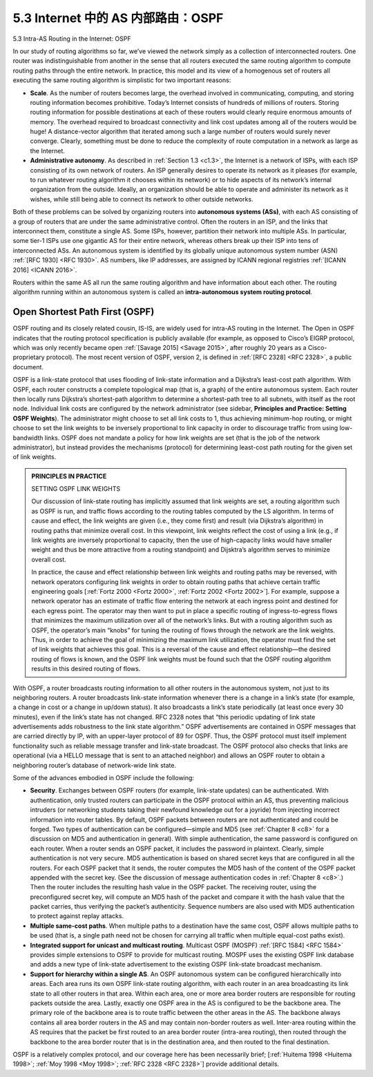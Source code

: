 .. _c5.3:

5.3 Internet 中的 AS 内部路由：OSPF
===========================================================
5.3 Intra-AS Routing in the Internet: OSPF

.. tab:: 中文

.. tab:: 英文


In our study of routing algorithms so far, we’ve viewed the network simply as a collection of interconnected routers. One router was indistinguishable from another in the sense that all routers executed the same routing algorithm to compute routing paths through the entire network. In practice, this model and its view of a homogenous set of routers all executing the same routing algorithm is simplistic for two important reasons:

- **Scale**. As the number of routers becomes large, the overhead involved in communicating, computing, and storing routing information becomes prohibitive. Today’s Internet consists of hundreds of millions of routers. Storing routing information for possible destinations at each of these routers would clearly require enormous amounts of memory. The overhead required to broadcast connectivity and link cost updates among all of the routers would be huge! A distance-vector algorithm that iterated among such a large number of routers would surely never converge. Clearly, something must be done to reduce the complexity of route computation in a network as large as the Internet.
- **Administrative autonomy**. As described in :ref:`Section 1.3 <c1.3>`, the Internet is a network of ISPs, with each ISP consisting of its own network of routers. An ISP generally desires to operate its network as it pleases (for example, to run whatever routing algorithm it chooses within its network) or to hide aspects of its network’s internal organization from the outside. Ideally, an organization should be able to operate and administer its network as it wishes, while still being able to connect its network to other outside networks.

Both of these problems can be solved by organizing routers into **autonomous ­systems (ASs)**, with each AS consisting of a group of routers that are under the same administrative control. Often the routers in an ISP, and the links that interconnect them, constitute a single AS. Some ISPs, however, partition their network into multiple ASs. In particular, some tier-1 ISPs use one gigantic AS for their entire network, whereas others break up their ISP into tens of interconnected ASs. An autonomous system is identified by its globally unique autonomous system number (ASN) :ref:`[RFC 1930] <RFC 1930>`. AS numbers, like IP addresses, are assigned by ICANN regional registries :ref:`[ICANN 2016] <ICANN 2016>`.

Routers within the same AS all run the same routing algorithm and have information about each other. The routing algorithm ­running within an autonomous system is called an **intra-autonomous system routing ­protocol**.

Open Shortest Path First (OSPF)
~~~~~~~~~~~~~~~~~~~~~~~~~~~~~~~~~

OSPF routing and its closely related cousin, IS-IS, are widely used for intra-AS routing in the Internet. The Open in OSPF indicates that the routing protocol specification is publicly available (for example, as opposed to Cisco’s EIGRP protocol, which was only recently became open :ref:`[Savage 2015] <Savage 2015>`, after roughly 20 years as a Cisco-proprietary protocol). The most recent version of OSPF, version 2, is defined in :ref:`[RFC 2328] <RFC 2328>`, a public document.

OSPF is a link-state protocol that uses flooding of link-state information and a Dijkstra’s least-cost path algorithm. With OSPF, each router constructs a complete topological map (that is, a graph) of the entire autonomous system. Each router then locally runs Dijkstra’s shortest-path algorithm to determine a shortest-path tree to all subnets, with itself as the root node. Individual link costs are configured by the network administrator (see sidebar, **Principles and Practice: Setting OSPF Weights**). The administrator might choose to set all link costs to 1, thus achieving minimum-hop routing, or might choose to set the link weights to be inversely proportional to link capacity in order to discourage traffic from using low-bandwidth links. OSPF does not mandate a policy for how link weights are set (that is the job of the ­network administrator), but instead provides the mechanisms (protocol) for determining least-cost path routing for the given set of link weights.

.. admonition:: PRINCIPLES IN PRACTICE

    SETTING OSPF LINK WEIGHTS

    Our discussion of link-state routing has implicitly assumed that link weights are set, a routing algorithm such as OSPF is run, and traffic flows according to the routing tables computed by the LS algorithm. In terms of cause and effect, the link weights are given (i.e., they come first) and result (via Dijkstra’s algorithm) in routing paths that minimize overall cost. In this viewpoint, link weights reflect the cost of using a link (e.g., if link weights are inversely proportional to capacity, then the use of high-capacity links would have smaller weight and thus be more attractive from a routing standpoint) and Dijsktra’s algorithm serves to minimize overall cost.

    In practice, the cause and effect relationship between link weights and routing paths may be reversed, with network operators configuring link weights in order to obtain routing paths that achieve certain traffic engineering goals [:ref:`Fortz 2000 <Fortz 2000>`, :ref:`Fortz 2002 <Fortz 2002>`]. For example, suppose a network operator has an estimate of traffic flow entering the network at each ingress point and destined for each egress point. The operator may then want to put in place a specific routing of ingress-to-egress flows that minimizes the maximum utilization over all of the network’s links. But with a routing algorithm such as OSPF, the operator’s main “knobs” for tuning the routing of flows through the network are the link weights. Thus, in order to achieve the goal of minimizing the maximum link utilization, the operator must find the set of link weights that achieves this goal. This is a reversal of the cause and effect relationship—the desired routing of flows is known, and the OSPF link weights must be found such that the OSPF routing algorithm results in this desired routing of flows.


With OSPF, a router broadcasts routing information to all other routers in the autonomous system, not just to its neighboring routers. A router broadcasts link-state information whenever there is a change in a link’s state (for example, a change in cost or a change in up/down status). It also broadcasts a link’s state periodically (at least once every 30 minutes), even if the link’s state has not changed. RFC 2328 notes that “this periodic updating of link state advertisements adds robustness to the link state algorithm.” OSPF advertisements are contained in OSPF messages that are carried directly by IP, with an upper-layer protocol of 89 for OSPF. Thus, the OSPF protocol must itself implement functionality such as reliable message transfer and link-state broadcast. The OSPF protocol also checks that links are operational (via a HELLO message that is sent to an attached neighbor) and allows an OSPF router to obtain a neighboring router’s database of network-wide link state.

Some of the advances embodied in OSPF include the following:

- **Security**. Exchanges between OSPF routers (for example, link-state updates) can be authenticated. With authentication, only trusted routers can participate in the OSPF protocol within an AS, thus preventing malicious intruders (or networking students taking their newfound knowledge out for a joyride) from injecting incorrect information into router tables. By default, OSPF packets between routers are not authenticated and could be forged. Two types of authentication can be configured—simple and MD5 (see :ref:`Chapter 8 <c8>` for a discussion on MD5 and authentication in general). With simple authentication, the same password is configured on each router. When a router sends an OSPF packet, it includes the password in plaintext. Clearly, simple authentication is not very secure. MD5 authentication is based on shared secret keys that are configured in all the routers. For each OSPF packet that it sends, the router computes the MD5 hash of the content of the OSPF packet appended with the secret key. (See the discussion of message authentication codes in :ref:`Chapter 8 <c8>`.) Then the router includes the resulting hash value in the OSPF packet. The receiving router, using the preconfigured secret key, will compute an MD5 hash of the packet and compare it with the hash value that the packet carries, thus verifying the packet’s authenticity. Sequence numbers are also used with MD5 authentication to protect against replay attacks.
- **Multiple same-cost paths**. When multiple paths to a destination have the same cost, OSPF allows multiple paths to be used (that is, a single path need not be chosen for carrying all traffic when multiple equal-cost paths exist).
- **Integrated support for unicast and multicast routing**. Multicast OSPF (MOSPF) :ref:`[RFC 1584] <RFC 1584>` provides simple extensions to OSPF to provide for multicast routing. MOSPF uses the existing OSPF link database and adds a new type of link-state advertisement to the existing OSPF link-state broadcast mechanism.
- **Support for hierarchy within a single AS**. An OSPF autonomous system can be configured hierarchically into areas. Each area runs its own OSPF link-state routing algorithm, with each router in an area broadcasting its link state to all other routers in that area. Within each area, one or more area border routers are responsible for routing packets outside the area. Lastly, exactly one OSPF area in the AS is configured to be the backbone area. The primary role of the backbone area is to route traffic between the other areas in the AS. The backbone always contains all area border routers in the AS and may contain non-border routers as well. Inter-area routing within the AS requires that the packet be first routed to an area border router (intra-area routing), then routed through the backbone to the area border router that is in the destination area, and then routed to the final destination.

OSPF is a relatively complex protocol, and our coverage here has been necessarily brief; [:ref:`Huitema 1998 <Huitema 1998>`; :ref:`Moy 1998 <Moy 1998>`; :ref:`RFC 2328 <RFC 2328>`] provide additional details.